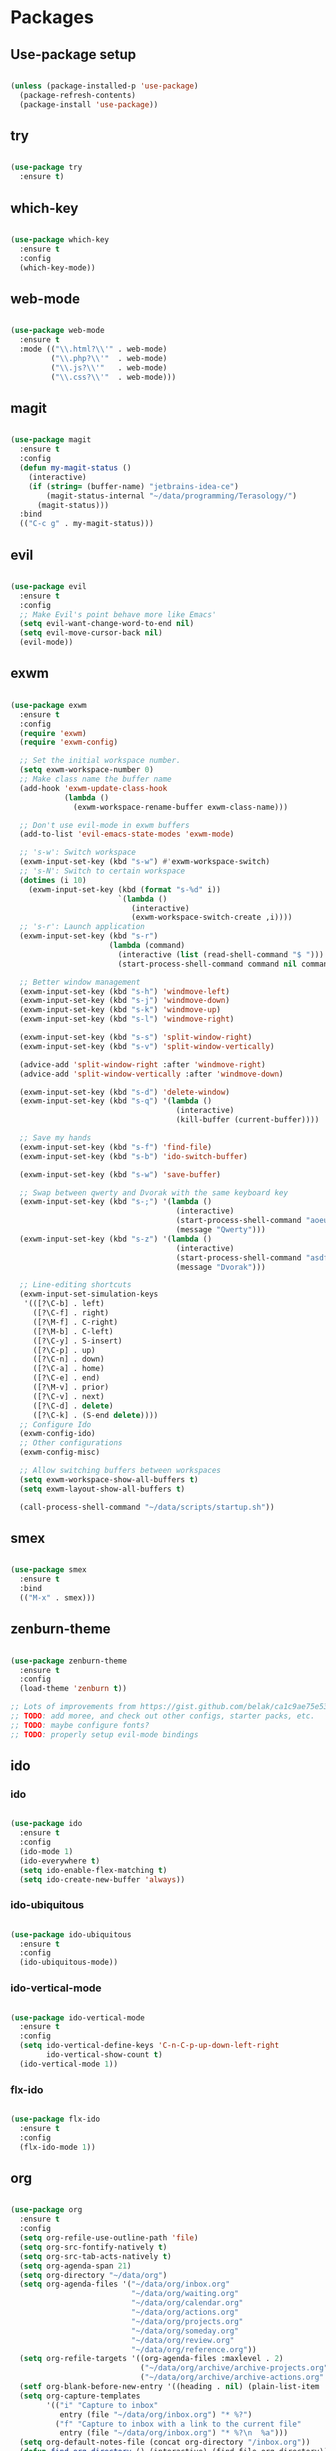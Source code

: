 * Packages
** Use-package setup
#+BEGIN_SRC emacs-lisp

  (unless (package-installed-p 'use-package)
    (package-refresh-contents)
    (package-install 'use-package))

#+END_SRC

** try
#+BEGIN_SRC emacs-lisp

  (use-package try
    :ensure t)

#+END_SRC

** which-key
#+BEGIN_SRC emacs-lisp

  (use-package which-key
    :ensure t
    :config
    (which-key-mode))

#+END_SRC

** web-mode
#+BEGIN_SRC emacs-lisp

  (use-package web-mode
    :ensure t
    :mode (("\\.html?\\'" . web-mode)
           ("\\.php?\\'"  . web-mode)
           ("\\.js?\\'"   . web-mode)
           ("\\.css?\\'"  . web-mode)))

#+END_SRC

** magit
#+BEGIN_SRC emacs-lisp

  (use-package magit
    :ensure t
    :config
    (defun my-magit-status ()
      (interactive)
      (if (string= (buffer-name) "jetbrains-idea-ce")
          (magit-status-internal "~/data/programming/Terasology/")
        (magit-status)))
    :bind
    (("C-c g" . my-magit-status)))

#+END_SRC

** evil
#+BEGIN_SRC emacs-lisp

  (use-package evil
    :ensure t
    :config
    ;; Make Evil's point behave more like Emacs'
    (setq evil-want-change-word-to-end nil)
    (setq evil-move-cursor-back nil)
    (evil-mode))

#+END_SRC

** exwm
#+BEGIN_SRC emacs-lisp

  (use-package exwm
    :ensure t
    :config
    (require 'exwm)
    (require 'exwm-config)

    ;; Set the initial workspace number.
    (setq exwm-workspace-number 0)
    ;; Make class name the buffer name
    (add-hook 'exwm-update-class-hook
              (lambda ()
                (exwm-workspace-rename-buffer exwm-class-name)))

    ;; Don't use evil-mode in exwm buffers
    (add-to-list 'evil-emacs-state-modes 'exwm-mode)

    ;; 's-w': Switch workspace
    (exwm-input-set-key (kbd "s-w") #'exwm-workspace-switch)
    ;; 's-N': Switch to certain workspace
    (dotimes (i 10)
      (exwm-input-set-key (kbd (format "s-%d" i))
                          `(lambda ()
                             (interactive)
                             (exwm-workspace-switch-create ,i))))
    ;; 's-r': Launch application
    (exwm-input-set-key (kbd "s-r")
                        (lambda (command)
                          (interactive (list (read-shell-command "$ ")))
                          (start-process-shell-command command nil command)))

    ;; Better window management
    (exwm-input-set-key (kbd "s-h") 'windmove-left)
    (exwm-input-set-key (kbd "s-j") 'windmove-down)
    (exwm-input-set-key (kbd "s-k") 'windmove-up)
    (exwm-input-set-key (kbd "s-l") 'windmove-right)

    (exwm-input-set-key (kbd "s-s") 'split-window-right)
    (exwm-input-set-key (kbd "s-v") 'split-window-vertically)

    (advice-add 'split-window-right :after 'windmove-right)
    (advice-add 'split-window-vertically :after 'windmove-down)

    (exwm-input-set-key (kbd "s-d") 'delete-window)
    (exwm-input-set-key (kbd "s-q") '(lambda ()
                                       (interactive)
                                       (kill-buffer (current-buffer))))

    ;; Save my hands
    (exwm-input-set-key (kbd "s-f") 'find-file)
    (exwm-input-set-key (kbd "s-b") 'ido-switch-buffer)

    (exwm-input-set-key (kbd "s-w") 'save-buffer)

    ;; Swap between qwerty and Dvorak with the same keyboard key
    (exwm-input-set-key (kbd "s-;") '(lambda ()
                                       (interactive)
                                       (start-process-shell-command "aoeu" nil "aoeu")
                                       (message "Qwerty")))
    (exwm-input-set-key (kbd "s-z") '(lambda ()
                                       (interactive)
                                       (start-process-shell-command "asdf" nil "asdf")
                                       (message "Dvorak")))

    ;; Line-editing shortcuts
    (exwm-input-set-simulation-keys
     '(([?\C-b] . left)
       ([?\C-f] . right)
       ([?\M-f] . C-right)
       ([?\M-b] . C-left)
       ([?\C-y] . S-insert)
       ([?\C-p] . up)
       ([?\C-n] . down)
       ([?\C-a] . home)
       ([?\C-e] . end)
       ([?\M-v] . prior)
       ([?\C-v] . next)
       ([?\C-d] . delete)
       ([?\C-k] . (S-end delete))))
    ;; Configure Ido
    (exwm-config-ido)
    ;; Other configurations
    (exwm-config-misc)

    ;; Allow switching buffers between workspaces
    (setq exwm-workspace-show-all-buffers t)
    (setq exwm-layout-show-all-buffers t)

    (call-process-shell-command "~/data/scripts/startup.sh"))

#+END_SRC

** smex
#+BEGIN_SRC emacs-lisp

  (use-package smex
    :ensure t
    :bind
    (("M-x" . smex)))

#+END_SRC

** zenburn-theme
#+BEGIN_SRC emacs-lisp

  (use-package zenburn-theme
    :ensure t
    :config
    (load-theme 'zenburn t))

  ;; Lots of improvements from https://gist.github.com/belak/ca1c9ae75e53324ee16e2e5289a9c4bc
  ;; TODO: add moree, and check out other configs, starter packs, etc.
  ;; TODO: maybe configure fonts?
  ;; TODO: properly setup evil-mode bindings
#+END_SRC

** ido
*** ido
#+BEGIN_SRC emacs-lisp

  (use-package ido
    :ensure t
    :config
    (ido-mode 1)
    (ido-everywhere t)
    (setq ido-enable-flex-matching t)
    (setq ido-create-new-buffer 'always))

#+END_SRC

*** ido-ubiquitous
#+BEGIN_SRC emacs-lisp

  (use-package ido-ubiquitous
    :ensure t
    :config
    (ido-ubiquitous-mode))

#+END_SRC

*** ido-vertical-mode
#+BEGIN_SRC emacs-lisp

  (use-package ido-vertical-mode
    :ensure t
    :config
    (setq ido-vertical-define-keys 'C-n-C-p-up-down-left-right
          ido-vertical-show-count t)
    (ido-vertical-mode 1))

#+END_SRC

*** flx-ido
#+BEGIN_SRC emacs-lisp

  (use-package flx-ido
    :ensure t
    :config
    (flx-ido-mode 1))

#+END_SRC

** org
#+BEGIN_SRC emacs-lisp

  (use-package org
    :ensure t
    :config
    (setq org-refile-use-outline-path 'file)
    (setq org-src-fontify-natively t)
    (setq org-src-tab-acts-natively t)
    (setq org-agenda-span 21)
    (setq org-directory "~/data/org")
    (setq org-agenda-files '("~/data/org/inbox.org"
                             "~/data/org/waiting.org"
                             "~/data/org/calendar.org"
                             "~/data/org/actions.org"
                             "~/data/org/projects.org"
                             "~/data/org/someday.org"
                             "~/data/org/review.org"
                             "~/data/org/reference.org"))
    (setq org-refile-targets '((org-agenda-files :maxlevel . 2)
                               ("~/data/org/archive/archive-projects.org" :level . 1)
                               ("~/data/org/archive/archive-actions.org" :level . 1)))
    (setf org-blank-before-new-entry '((heading . nil) (plain-list-item . nil)))
    (setq org-capture-templates
          '(("i" "Capture to inbox"
             entry (file "~/data/org/inbox.org") "* %?")
            ("f" "Capture to inbox with a link to the current file"
             entry (file "~/data/org/inbox.org") "* %?\n  %a")))
    (setq org-default-notes-file (concat org-directory "/inbox.org"))
    (defun find-org-directory () (interactive) (find-file org-directory))
    (defun my-org-capture () (interactive) (org-capture nil "i"))
    (defun my-org-time-stamp ()
      "Add a timestamp to an org-mode heading.
  Put the timestamp on a newline, like org-schedule."
      (interactive)
      (let ((inhibit-quit t))
        (save-excursion
          (evil-open-below 1)
          (unless (with-local-quit (org-time-stamp nil))
            (call-interactively 'evil-delete-whole-line)))
      (evil-normal-state)))
    :bind
    (("C-c c" . my-org-capture)
     ("C-c a" . org-agenda)
     ("C-c o" . find-org-directory)
     ("C-c d" . my-org-time-stamp)))

#+END_SRC

** auto-complete
#+BEGIN_SRC emacs-lisp

  (use-package auto-complete
    :ensure t
    :config
    (ac-config-default)
    (global-auto-complete-mode))

#+END_SRC

** eclim
#+BEGIN_SRC emacs-lisp

  (use-package eclim
    :ensure t
    :config
    (setq eclim-executable "/home/mitch/programs/eclipse-neon/eclim")
    (add-hook 'java-mode-hook 'eclim-mode)
    ;; Fixes a problem with multi-project eclim projects adding the project name twice
    (defun my-eclim-fix-relative-path (path)
      (replace-regexp-in-string "^.*src/" "src/" path))
    (advice-add 'eclim--project-current-file :filter-return #'my-eclim-fix-relative-path))

#+END_SRC

** ace-jump-mode
#+BEGIN_SRC emacs-lisp

  (use-package ace-jump-mode
    :ensure t
    :config
    ;; Only search in the current frame
    ;; Might need to be adjusted if I want multi-monitor jumping
    ;; Currently exwm frames are always marked as visible, so 'visible won't work
    ;; (mapcar 'frame-visible-p (frame-list)) => (t t t t t t t)
    (setq ace-jump-mode-scope 'frame)
    :init
    (evil-define-key '(normal motion) global-map "s" 'evil-ace-jump-word-mode)
    :bind
    (("C-l" . ace-jump-word-mode)))

#+END_SRC

** relative line numbers

If I'm using the experimental line-numbers build, use the line-number features from that build.
Otherwise, use linum-relative.

#+BEGIN_SRC emacs-lisp

  (if (boundp 'display-line-numbers)
      (setq-default display-line-numbers 'relative)
    (use-package linum-relative
      :ensure t
      :config
      (setq linum-relative-current-symbol "-->")
      (setq linum-relative-format "%3s ")
      (linum-relative-global-mode)))

#+END_SRC

** rainbow-delimiters
#+BEGIN_SRC emacs-lisp

  (use-package rainbow-delimiters
    :ensure t
    :config
    (rainbow-delimiters-mode 1))

#+END_SRC

** paredit
#+BEGIN_SRC emacs-lisp

  (use-package paredit
    :ensure t)

#+END_SRC

** pretty-symbols
#+BEGIN_SRC emacs-lisp

  (use-package pretty-symbols
    :ensure t
    :config
    (global-prettify-symbols-mode))

#+END_SRC

** gnus
#+BEGIN_SRC emacs-lisp

  (use-package gnus
    :ensure t
    :config
    (org-babel-load-file (concat user-emacs-directory "gnus.el.org")))

#+END_SRC

** gpg
#+BEGIN_SRC emacs-lisp

  (setq epa-pinentry-mode 'loopback)
  (pinentry-start)

#+END_SRC

* General settings
** UI
#+BEGIN_SRC emacs-lisp

  (blink-cursor-mode -1)
  (menu-bar-mode -1)
  (tool-bar-mode -1)
  (scroll-bar-mode -1)
  (setq inhibit-startup-message t)
  (display-time)

#+END_SRC

** Consistent prompts
#+BEGIN_SRC emacs-lisp

  (fset 'yes-or-no-p 'y-or-n-p)

#+END_SRC

** Don't ask about creating new buffer
#+BEGIN_SRC emacs-lisp

  (setq confirm-nonexistent-file-or-buffer nil)

#+END_SRC

** Use the primary clipboard for emacs
#+BEGIN_SRC emacs-lisp

  (setq select-enable-primary t)
  (setq-default indent-tabs-mode nil)

#+END_SRC

** Make tab try to autocomplete
#+BEGIN_SRC emacs-lisp

  (setq tab-always-indent 'complete)

#+END_SRC

** Scroll by one line at a time
#+BEGIN_SRC emacs-lisp

  ;; But on big jumps, re-center ponit
  (setq scroll-conservatively 5)

#+END_SRC

** Put all backup files into ~/tmp/backups
#+BEGIN_SRC emacs-lisp

  (setq backup-directory-alist '(("." . "~/.emacs.d/backups")))
  (setq backup-by-copying t)

#+END_SRC

** Show the matching paren
#+BEGIN_SRC emacs-lisp

  (show-paren-mode 1)
  (setq show-paren-delay 0)

#+END_SRC

** Help at point
#+BEGIN_SRC emacs-lisp

  (setq help-at-pt-display-when-idle t)
  (setq help-at-pt-timer-delay 0)
  (help-at-pt-set-timer)

#+END_SRC

** Set the font
#+BEGIN_SRC emacs-lisp

  (set-face-attribute 'default nil :height 130 :weight 'bold)

#+END_SRC

** Automatically revert files if their contents changes on disk
Todo: make Emacs ask whether to revert modified buffer when it is modified on disk
#+BEGIN_SRC emacs-lisp

  (global-auto-revert-mode 1)

#+END_SRC

** Show trailing whitespace
Todo: make trailing whitespace only show when you have left Evil insert state
#+BEGIN_SRC emacs-lisp

  (setq-default show-trailing-whitespace t)

#+END_SRC

* Custom functions
** eval-current-sexp
#+BEGIN_SRC emacs-lisp

  (defun eval-current-sexp (arg)
    "Evaluate the current sexp (or the last sexp, if immediately following a )"
    (interactive "P")
    (save-excursion
      (unless (looking-at ")")
        (backward-char))
      (paredit-forward-up)
      (eval-last-sexp arg)))
  (define-key global-map (kbd "C-c e") 'eval-current-sexp)

#+END_SRC

** rename-file-and-buffer
#+BEGIN_SRC emacs-lisp

  (defun rename-file-and-buffer (new-name)
    "Renames both current buffer and file it's visiting to NEW-NAME.
  Taken from Steve Yegge's config (https://sites.google.com/site/steveyegge2/my-dot-emacs-file)."
    (interactive "sNew name: ")
    (let ((name (buffer-name))
          (filename (buffer-file-name)))
      (cond ((not filename)
             (message "Buffer '%s' is not visiting a file!" name))
            ((get-buffer new-name)
             (message "A buffer named '%s' already exists!" new-name))
            (t
             (rename-file filename new-name 1)
             (rename-buffer new-name)
             (set-visited-file-name new-name)
             (set-buffer-modified-p nil)))))

#+END_SRC

** move-buffer-file
#+BEGIN_SRC emacs-lisp

  (defun move-buffer-file (dir)
    "Moves both current buffer and file it's visiting to DIR.
  Taken from Steve Yegge's config (https://sites.google.com/site/steveyegge2/my-dot-emacs-file)."
    (interactive "DNew directory: ")
    (let* ((name (buffer-name))
           (filename (buffer-file-name))
           (dir
            (if (string-match dir "\\(?:/\\|\\\\)$")
                (substring dir 0 -1) dir))
           (newname (concat dir "/" name)))
      (if (not filename)
          (message "Buffer '%s' is not visiting a file!" name)
        (copy-file filename newname 1)
        (delete-file filename)
        (set-visited-file-name newname)
        (set-buffer-modified-p nil))))

#+END_SRC

